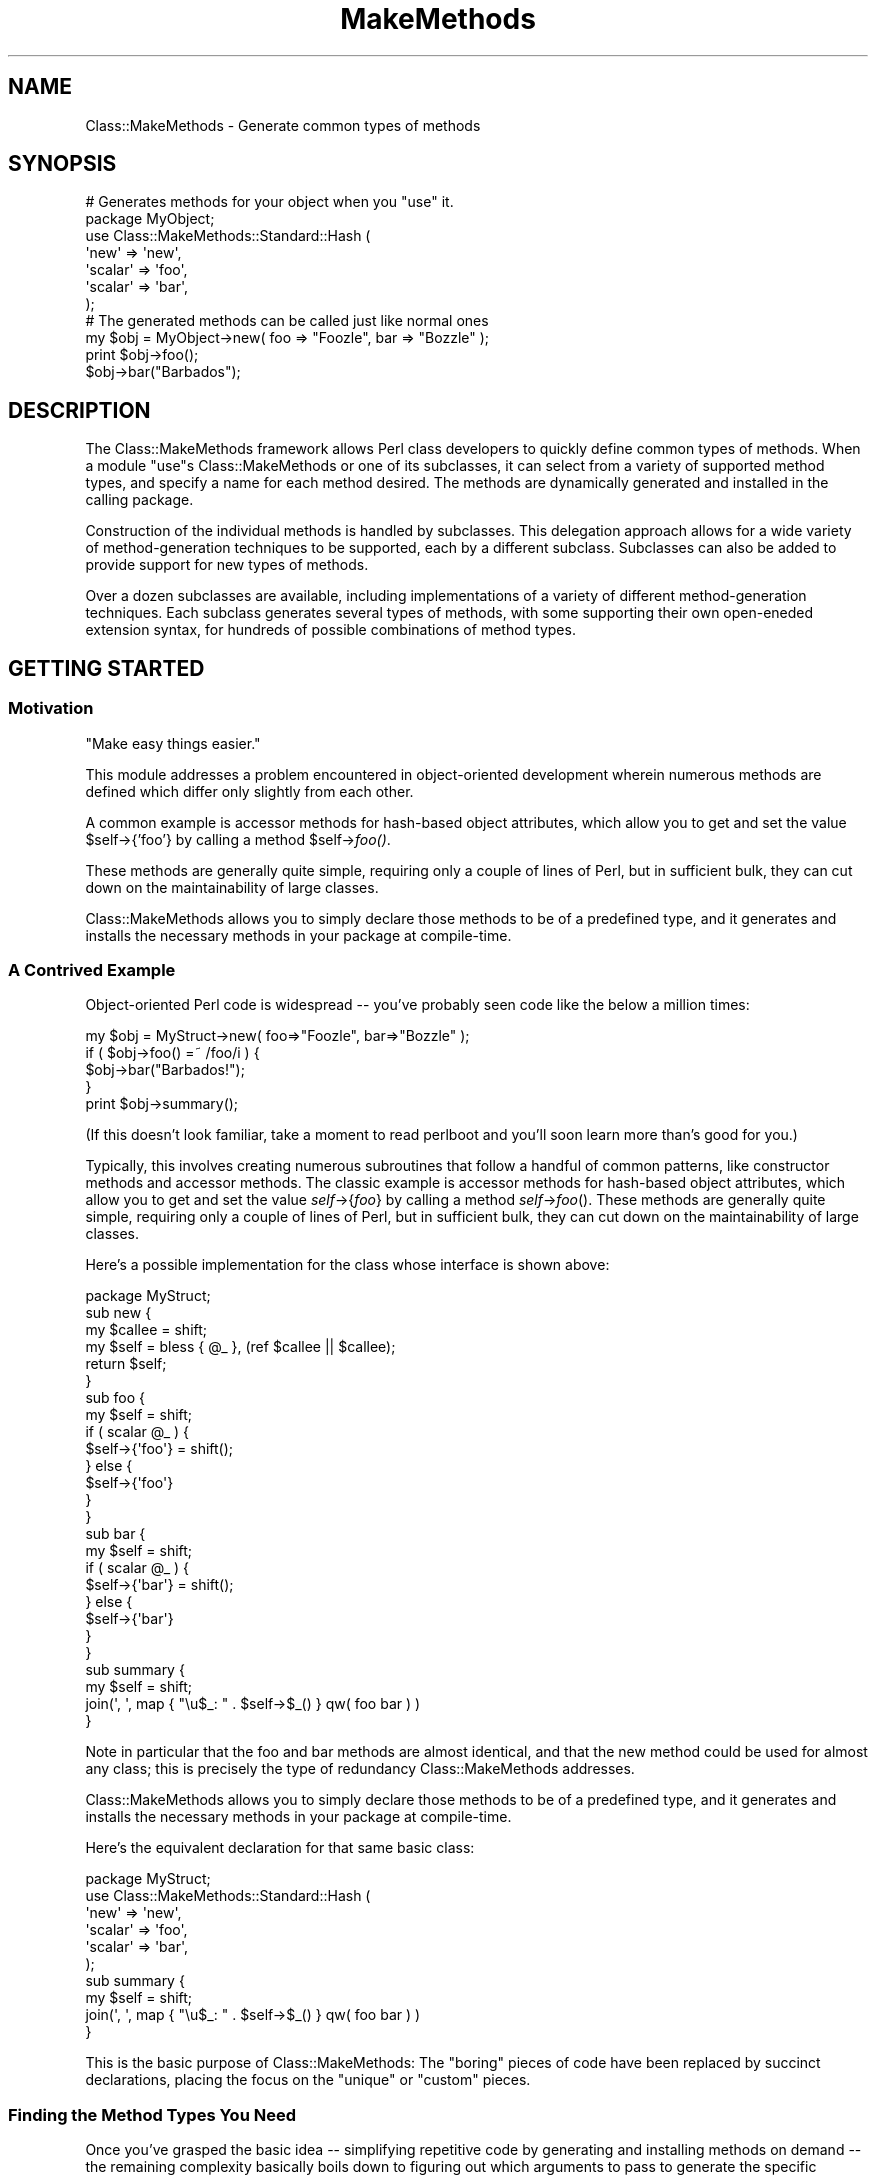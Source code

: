 .\" Automatically generated by Pod::Man 2.23 (Pod::Simple 3.14)
.\"
.\" Standard preamble:
.\" ========================================================================
.de Sp \" Vertical space (when we can't use .PP)
.if t .sp .5v
.if n .sp
..
.de Vb \" Begin verbatim text
.ft CW
.nf
.ne \\$1
..
.de Ve \" End verbatim text
.ft R
.fi
..
.\" Set up some character translations and predefined strings.  \*(-- will
.\" give an unbreakable dash, \*(PI will give pi, \*(L" will give a left
.\" double quote, and \*(R" will give a right double quote.  \*(C+ will
.\" give a nicer C++.  Capital omega is used to do unbreakable dashes and
.\" therefore won't be available.  \*(C` and \*(C' expand to `' in nroff,
.\" nothing in troff, for use with C<>.
.tr \(*W-
.ds C+ C\v'-.1v'\h'-1p'\s-2+\h'-1p'+\s0\v'.1v'\h'-1p'
.ie n \{\
.    ds -- \(*W-
.    ds PI pi
.    if (\n(.H=4u)&(1m=24u) .ds -- \(*W\h'-12u'\(*W\h'-12u'-\" diablo 10 pitch
.    if (\n(.H=4u)&(1m=20u) .ds -- \(*W\h'-12u'\(*W\h'-8u'-\"  diablo 12 pitch
.    ds L" ""
.    ds R" ""
.    ds C` ""
.    ds C' ""
'br\}
.el\{\
.    ds -- \|\(em\|
.    ds PI \(*p
.    ds L" ``
.    ds R" ''
'br\}
.\"
.\" Escape single quotes in literal strings from groff's Unicode transform.
.ie \n(.g .ds Aq \(aq
.el       .ds Aq '
.\"
.\" If the F register is turned on, we'll generate index entries on stderr for
.\" titles (.TH), headers (.SH), subsections (.SS), items (.Ip), and index
.\" entries marked with X<> in POD.  Of course, you'll have to process the
.\" output yourself in some meaningful fashion.
.ie \nF \{\
.    de IX
.    tm Index:\\$1\t\\n%\t"\\$2"
..
.    nr % 0
.    rr F
.\}
.el \{\
.    de IX
..
.\}
.\"
.\" Accent mark definitions (@(#)ms.acc 1.5 88/02/08 SMI; from UCB 4.2).
.\" Fear.  Run.  Save yourself.  No user-serviceable parts.
.    \" fudge factors for nroff and troff
.if n \{\
.    ds #H 0
.    ds #V .8m
.    ds #F .3m
.    ds #[ \f1
.    ds #] \fP
.\}
.if t \{\
.    ds #H ((1u-(\\\\n(.fu%2u))*.13m)
.    ds #V .6m
.    ds #F 0
.    ds #[ \&
.    ds #] \&
.\}
.    \" simple accents for nroff and troff
.if n \{\
.    ds ' \&
.    ds ` \&
.    ds ^ \&
.    ds , \&
.    ds ~ ~
.    ds /
.\}
.if t \{\
.    ds ' \\k:\h'-(\\n(.wu*8/10-\*(#H)'\'\h"|\\n:u"
.    ds ` \\k:\h'-(\\n(.wu*8/10-\*(#H)'\`\h'|\\n:u'
.    ds ^ \\k:\h'-(\\n(.wu*10/11-\*(#H)'^\h'|\\n:u'
.    ds , \\k:\h'-(\\n(.wu*8/10)',\h'|\\n:u'
.    ds ~ \\k:\h'-(\\n(.wu-\*(#H-.1m)'~\h'|\\n:u'
.    ds / \\k:\h'-(\\n(.wu*8/10-\*(#H)'\z\(sl\h'|\\n:u'
.\}
.    \" troff and (daisy-wheel) nroff accents
.ds : \\k:\h'-(\\n(.wu*8/10-\*(#H+.1m+\*(#F)'\v'-\*(#V'\z.\h'.2m+\*(#F'.\h'|\\n:u'\v'\*(#V'
.ds 8 \h'\*(#H'\(*b\h'-\*(#H'
.ds o \\k:\h'-(\\n(.wu+\w'\(de'u-\*(#H)/2u'\v'-.3n'\*(#[\z\(de\v'.3n'\h'|\\n:u'\*(#]
.ds d- \h'\*(#H'\(pd\h'-\w'~'u'\v'-.25m'\f2\(hy\fP\v'.25m'\h'-\*(#H'
.ds D- D\\k:\h'-\w'D'u'\v'-.11m'\z\(hy\v'.11m'\h'|\\n:u'
.ds th \*(#[\v'.3m'\s+1I\s-1\v'-.3m'\h'-(\w'I'u*2/3)'\s-1o\s+1\*(#]
.ds Th \*(#[\s+2I\s-2\h'-\w'I'u*3/5'\v'-.3m'o\v'.3m'\*(#]
.ds ae a\h'-(\w'a'u*4/10)'e
.ds Ae A\h'-(\w'A'u*4/10)'E
.    \" corrections for vroff
.if v .ds ~ \\k:\h'-(\\n(.wu*9/10-\*(#H)'\s-2\u~\d\s+2\h'|\\n:u'
.if v .ds ^ \\k:\h'-(\\n(.wu*10/11-\*(#H)'\v'-.4m'^\v'.4m'\h'|\\n:u'
.    \" for low resolution devices (crt and lpr)
.if \n(.H>23 .if \n(.V>19 \
\{\
.    ds : e
.    ds 8 ss
.    ds o a
.    ds d- d\h'-1'\(ga
.    ds D- D\h'-1'\(hy
.    ds th \o'bp'
.    ds Th \o'LP'
.    ds ae ae
.    ds Ae AE
.\}
.rm #[ #] #H #V #F C
.\" ========================================================================
.\"
.IX Title "MakeMethods 3"
.TH MakeMethods 3 "2004-09-07" "perl v5.12.4" "User Contributed Perl Documentation"
.\" For nroff, turn off justification.  Always turn off hyphenation; it makes
.\" way too many mistakes in technical documents.
.if n .ad l
.nh
.SH "NAME"
Class::MakeMethods \- Generate common types of methods
.SH "SYNOPSIS"
.IX Header "SYNOPSIS"
.Vb 7
\&  # Generates methods for your object when you "use" it.
\&  package MyObject;
\&  use Class::MakeMethods::Standard::Hash (
\&    \*(Aqnew\*(Aq       => \*(Aqnew\*(Aq,
\&    \*(Aqscalar\*(Aq    => \*(Aqfoo\*(Aq,
\&    \*(Aqscalar\*(Aq    => \*(Aqbar\*(Aq,
\&  );
\&  
\&  # The generated methods can be called just like normal ones
\&  my $obj = MyObject\->new( foo => "Foozle", bar => "Bozzle" );
\&  print $obj\->foo();
\&  $obj\->bar("Barbados");
.Ve
.SH "DESCRIPTION"
.IX Header "DESCRIPTION"
The Class::MakeMethods framework allows Perl class developers to
quickly define common types of methods. When a module \f(CW\*(C`use\*(C'\fRs
Class::MakeMethods or one of its subclasses, it can select from a
variety of supported method types, and specify a name for each
method desired. The methods are dynamically generated and installed
in the calling package.
.PP
Construction of the individual methods is handled by subclasses.
This delegation approach allows for a wide variety of method-generation
techniques to be supported, each by a different subclass. Subclasses
can also be added to provide support for new types of methods.
.PP
Over a dozen subclasses are available, including implementations of
a variety of different method-generation techniques. Each subclass
generates several types of methods, with some supporting their own
open-eneded extension syntax, for hundreds of possible combinations
of method types.
.SH "GETTING STARTED"
.IX Header "GETTING STARTED"
.SS "Motivation"
.IX Subsection "Motivation"
.Vb 1
\&  "Make easy things easier."
.Ve
.PP
This module addresses a problem encountered in object-oriented
development wherein numerous methods are defined which differ only
slightly from each other.
.PP
A common example is accessor methods for hash-based object attributes,
which allow you to get and set the value \f(CW$self\fR\->{'foo'} by
calling a method \f(CW$self\fR\->\fIfoo()\fR.
.PP
These methods are generally quite simple, requiring only a couple
of lines of Perl, but in sufficient bulk, they can cut down on the
maintainability of large classes.
.PP
Class::MakeMethods allows you to simply declare those methods to
be of a predefined type, and it generates and installs the necessary
methods in your package at compile-time.
.SS "A Contrived Example"
.IX Subsection "A Contrived Example"
Object-oriented Perl code is widespread \*(-- you've probably seen code like the below a million times:
.PP
.Vb 5
\&  my $obj = MyStruct\->new( foo=>"Foozle", bar=>"Bozzle" );
\&  if ( $obj\->foo() =~ /foo/i ) {
\&    $obj\->bar("Barbados!");
\&  }
\&  print $obj\->summary();
.Ve
.PP
(If this doesn't look familiar, take a moment to read perlboot
and you'll soon learn more than's good for you.)
.PP
Typically, this involves creating numerous subroutines that follow
a handful of common patterns, like constructor methods and accessor
methods. The classic example is accessor methods for hash-based
object attributes, which allow you to get and set the value
\&\fIself\fR\->{\fIfoo\fR} by calling a method \fIself\fR\->\fIfoo\fR().
These methods are generally quite simple, requiring only a couple
of lines of Perl, but in sufficient bulk, they can cut down on the
maintainability of large classes.
.PP
Here's a possible implementation for the class whose interface is
shown above:
.PP
.Vb 1
\&  package MyStruct;
\&  
\&  sub new {
\&    my $callee = shift;
\&    my $self = bless { @_ }, (ref $callee || $callee);
\&    return $self;
\&  }
\&
\&  sub foo {
\&    my $self = shift;
\&    if ( scalar @_ ) {
\&      $self\->{\*(Aqfoo\*(Aq} = shift();
\&    } else {
\&      $self\->{\*(Aqfoo\*(Aq}
\&    }
\&  }
\&
\&  sub bar {
\&    my $self = shift;
\&    if ( scalar @_ ) {
\&      $self\->{\*(Aqbar\*(Aq} = shift();
\&    } else {
\&      $self\->{\*(Aqbar\*(Aq}
\&    }
\&  }
\&
\&  sub summary {
\&    my $self = shift;
\&    join(\*(Aq, \*(Aq, map { "\eu$_: " . $self\->$_() } qw( foo bar ) )
\&  }
.Ve
.PP
Note in particular that the foo and bar methods are almost identical,
and that the new method could be used for almost any class; this
is precisely the type of redundancy Class::MakeMethods addresses.
.PP
Class::MakeMethods allows you to simply declare those methods to
be of a predefined type, and it generates and installs the necessary
methods in your package at compile-time.
.PP
Here's the equivalent declaration for that same basic class:
.PP
.Vb 6
\&  package MyStruct;
\&  use Class::MakeMethods::Standard::Hash (
\&    \*(Aqnew\*(Aq       => \*(Aqnew\*(Aq,
\&    \*(Aqscalar\*(Aq    => \*(Aqfoo\*(Aq,
\&    \*(Aqscalar\*(Aq    => \*(Aqbar\*(Aq,
\&  );
\&  
\&  sub summary {
\&    my $self = shift;
\&    join(\*(Aq, \*(Aq, map { "\eu$_: " . $self\->$_() } qw( foo bar ) )
\&  }
.Ve
.PP
This is the basic purpose of Class::MakeMethods: The \*(L"boring\*(R" pieces
of code have been replaced by succinct declarations, placing the
focus on the \*(L"unique\*(R" or \*(L"custom\*(R" pieces.
.SS "Finding the Method Types You Need"
.IX Subsection "Finding the Method Types You Need"
Once you've grasped the basic idea \*(-- simplifying repetitive code
by generating and installing methods on demand \*(-- the remaining
complexity basically boils down to figuring out which arguments to
pass to generate the specific methods you want.
.PP
Unfortunately, this is not a trivial task, as there are dozens of
different types of methods that can be generated, each with a
variety of options, and several alternative ways to write each
method declaration. You may prefer to start by just finding a few
examples that you can modify to accomplish your immediate needs,
and defer investigating all of the extras until you're ready to
take a closer look.
.SS "Other Documentation"
.IX Subsection "Other Documentation"
The remainder of this document focuses on points of usage that are
common across all subclasses, and describes how to create your own
subclasses.
.PP
If this is your first exposure to Class::MakeMethods, you may want
to skim over the rest of this document, then take a look at the
examples and one or two of the method-generating subclasses to get
a more concrete sense of typical usage, before returning to the
details presented below.
.IP "\(bu" 4
A collection of sample uses is available in
Class::MakeMethods::Docs::Examples.
.IP "\(bu" 4
Some of the most common object and class methods are available from 
Class::MakeMethods::Standard::Hash,
Class::MakeMethods::Standard::Global and
Class::MakeMethods::Standard::Universal.
.IP "\(bu" 4
If you need a bit more flexibility, see Class::MakeMethods::Composite
for method generators which offer more customization options,
including pre\- and post-method callback hooks.
.IP "\(bu" 4
For the largest collection of methods and options, see
Class::MakeMethods::Template, which uses a system of dynamic
code generation to allow endless variation.
.IP "\(bu" 4
A listing of available method types from each of the different
subclasses is provided in Class::MakeMethods::Docs::Catalog.
.SH "CLASS ARCHITECTURE"
.IX Header "CLASS ARCHITECTURE"
Because there are so many common types of methods one might wish
to generate, the Class::MakeMethods framework provides an extensible
system based on subclasses.
.PP
When your code requests a method, the MakeMethods base class performs
some standard argument parsing, delegates the construction of the
actual method to the appropriate subclass, and then installs whatever
method the subclass returns.
.SS "The MakeMethods Base Class"
.IX Subsection "The MakeMethods Base Class"
The Class::MakeMethods package defines a superclass for method-generating
modules, and provides a calling convention, on-the-fly subclass
loading, and subroutine installation that will be shared by all
subclasses.
.PP
The superclass also lets you generate several different types of
methods in a single call, and will automatically load named subclasses
the first time they're used.
.SS "The Method Generator Subclasses"
.IX Subsection "The Method Generator Subclasses"
The type of method that gets created is controlled by the specific
subclass and generator function you request. For example,
\&\f(CW\*(C`Class::MakeMethods::Standard::Hash\*(C'\fR has a generator function
\&\f(CW\*(C`scalar()\*(C'\fR, which is responsible for generating simple scalar-accessor
methods for blessed-hash objects.
.PP
Each generator function specified is passed the arguments specifying
the method the caller wants, and produces a closure or eval-able
sequence of Perl statements representing the ready-to-install
function.
.SS "Included Subclasses"
.IX Subsection "Included Subclasses"
Because each subclass defines its own set of method types and
customization options, a key step is to find your way to the
appropriate subclasses.
.IP "Standard (See Class::MakeMethods::Standard.)" 4
.IX Item "Standard (See Class::MakeMethods::Standard.)"
Generally you will want to begin with the Standard::Hash subclass,
to create constructor and accessor methods for working with
blessed-hash objects (or you might choose the Standard::Array
subclass instead).  The Standard::Global subclass provides methods
for class data shared by all objects in a class.
.Sp
Each Standard method declaration can optionally include a hash of
associated parameters, which allows you to tweak some of the
characteristics of the methods. Subroutines are bound as closures
to a hash of each method's name and parameters. Standard::Hash and
Standard::Array provide object constructor and accessors. The
Standard::Global provides for static data shared by all instances
and subclasses, while the data for Standard::Inheritable methods
trace the inheritance tree to find values, and can be overriden
for any subclass or instance.
.IP "Composite (See Class::MakeMethods::Composite.)" 4
.IX Item "Composite (See Class::MakeMethods::Composite.)"
For additional customization options, check out the Composite
subclasses, which allow you to select from a more varied set of
implementations and which allow you to adjust any specific method
by adding your own code-refs to be run before or after it.
.Sp
Subroutines are bound as closures to a hash of each method's name
and optional additional data, and to one or more subroutine references
which make up the composite behavior of the method. Composite::Hash
and Composite::Array provide object constructor and accessors. The
Composite::Global provides for static data shared by all instances
and subclasses, while the data for Composite::Inheritable methods
can be overriden for any subclass or instance.
.IP "Template (See Class::MakeMethods::Template.)" 4
.IX Item "Template (See Class::MakeMethods::Template.)"
The Template subclasses provide an open-ended structure for objects
that assemble Perl code on the fly into cachable closure-generating
subroutines; if the method you need isn't included, you can extend
existing methods by re-defining just the snippet of code that's
different.
.Sp
Class::MakeMethods::Template extends MakeMethods with a text
templating system that can assemble Perl code fragments into a
desired subroutine. The code for generated methods is eval'd once
for each type, and then repeatedly bound as closures to method-specific
data for better performance.
.Sp
Templates for dozens of types of constructor, accessor, and mutator
methods are included, ranging from from the mundane (constructors
and value accessors for hash and array slots) to the esoteric
(inheritable class data and \*(L"inside-out\*(R" accessors with external
indexes).
.IP "Basic (See Class::MakeMethods::Basic.)" 4
.IX Item "Basic (See Class::MakeMethods::Basic.)"
The Basic subclasses provide stripped down method generators with
no configurable options, for minimal functionality (and minimum
overhead).
.Sp
Subroutines are bound as closures to the name of each method.
Basic::Hash and Basic::Array provide simple object constructors
and accessors. Basic::Global provides basic global-data accessors.
.IP "Emulators (See Class::MakeMethods::Emulator.)" 4
.IX Item "Emulators (See Class::MakeMethods::Emulator.)"
In several cases, Class::MakeMethods provides functionality closely
equivalent to that of an existing module, and it is simple to map
the existing module's interface to that of Class::MakeMethods.
.Sp
Emulators are included for Class::MethodMaker, Class::Accessor::Fast,
Class::Data::Inheritable, Class::Singleton, and Class::Struct, each
of which passes the original module's test suite, usually requiring
only that the name of the module be changed.
.IP "Extending" 4
.IX Item "Extending"
Class::MakeMethods can be extended by creating subclasses that
define additional method-generation functions. Callers can then
specify the name of your subclass and generator function in their
\&\f(CW\*(C`use Call::MakeMethods ...\*(C'\fR statements and your function will be
invoked to produce the required closures. See \*(L"\s-1EXTENDING\s0\*(R" for
more information.
.SS "Naming Convention for Generated Method Types"
.IX Subsection "Naming Convention for Generated Method Types"
Method generation functions in this document are often referred to using the '\fIMakerClass\fR:\fIMethodType\fR' or '\fIMakerGroup\fR::\fIMakerSubclass\fR:\fIMethodType\fR' naming conventions. As you will see, these are simply the names of Perl packages and the names of functions that are contained in those packages.
.PP
The included subclasses are grouped into several major groups, so the names used by the included subclasses and method types reflect three axes of variation, "\fIGroup\fR::\fISubclass\fR:\fIType\fR":
.IP "Maker Group" 4
.IX Item "Maker Group"
Each group shares a similar style of technical implementation and level of complexity. For example, the \f(CW\*(C`Standard::*\*(C'\fR packages are all simple, while the \f(CW\*(C`Composite::*\*(C'\fR packages all support pre\- and post-conditions.
.Sp
(For a listing of the four main groups of included subclasses, see \*(L"Included Subclasses\*(R"\*(L" in \*(R".)
.IP "Maker Subclass" 4
.IX Item "Maker Subclass"
Each subclass generates methods for a similar level of scoping or underlying object type. For example, the \f(CW*::Hash\fR packages all make methods for objects based on blessed hashes, while the \f(CW*::Global\fR packages make methods that access class-wide data that will be shared between all objects in a class.
.IP "Method Type" 4
.IX Item "Method Type"
Each method type produces a similar type of constructor or accessor. For examples, the \f(CW*:new\fR methods are all constructors, while the \f(CW\*(C`::scalar\*(C'\fR methods are all accessors that allow you to get and set a single scalar value.
.PP
Bearing that in mind, you should be able to guess the intent of many of the method types based on their names alone; when you see \*(L"Standard::Hash:scalar\*(R" you can read it as "a type of method to access a \fIscalar\fR value stored in a \fIhash\fR\-based object, with a \fIstandard\fR implementation style" and know that it's going to call the \fIscalar()\fR function in the Class::MakeMethods::Standard::Hash package to generate the requested method.
.SH "USAGE"
.IX Header "USAGE"
The supported method types, and the kinds of arguments they expect, vary from subclass to subclass; see the documentation of each subclass for details.
.PP
However, the features described below are applicable to all subclasses.
.SS "Invocation"
.IX Subsection "Invocation"
Methods are dynamically generated and installed into the calling
package when you \f(CW\*(C`use Class::MakeMethods (...)\*(C'\fR or one of its
subclasses, or if you later call \f(CW\*(C`Class::MakeMethods\->make(...)\*(C'\fR.
.PP
The arguments to \f(CW\*(C`use\*(C'\fR or \f(CW\*(C`make\*(C'\fR should be pairs of a generator
type name and an associated array of method-name arguments to pass to
the generator.
.IP "\(bu" 4
use Class::MakeMethods::\fIMakerClass\fR ( 
    '\fIMethodType\fR' => [ \fIArguments\fR ], \fI...\fR
  );
.IP "\(bu" 4
Class::MakeMethods::\fIMakerClass\fR\->make ( 
    '\fIMethodType\fR' => [ \fIArguments\fR ], \fI...\fR
  );
.PP
You may select a specific subclass of Class::MakeMethods for
a single generator\-type/argument pair by prefixing the type name
with a subclass name and a colon.
.IP "\(bu" 4
use Class::MakeMethods ( 
    '\fIMakerClass\fR:\fIMethodType\fR' => [ \fIArguments\fR ], \fI...\fR
  );
.IP "\(bu" 4
Class::MakeMethods\->make ( 
    '\fIMakerClass\fR:\fIMethodType\fR' => [ \fIArguments\fR ], \fI...\fR
  );
.PP
The difference between \f(CW\*(C`use\*(C'\fR and \f(CW\*(C`make\*(C'\fR is primarily one of precedence; the \f(CW\*(C`use\*(C'\fR keyword acts as a \s-1BEGIN\s0 block, and is thus evaluated before \f(CW\*(C`make\*(C'\fR would be. (See \*(L"About Precedence\*(R" for additional discussion of this issue.)
.SS "Alternative Invocation"
.IX Subsection "Alternative Invocation"
If you want methods to be declared at run-time when a previously-unknown
method is invoked, see Class::MakeMethods::Autoload.
.IP "\(bu" 4
use Class::MakeMethods::Autoload '\fIMakerClass\fR:\fIMethodType\fR';
.PP
If you are using Perl version 5.6 or later, see
Class::MakeMethods::Attribute for an additional declaration
syntax for generated methods.
.IP "\(bu" 4
use Class::MakeMethods::Attribute '\fIMakerClass\fR';
.Sp
sub \fIname\fR :MakeMethod('\fIMethodType\fR' => \fIArguments\fR);
.SS "About Precedence"
.IX Subsection "About Precedence"
Rather than passing the method declaration arguments when you \f(CW\*(C`use\*(C'\fR one of these packages, you may instead pass them to a subsequent call to the class method \f(CW\*(C`make\*(C'\fR.
.PP
The difference between \f(CW\*(C`use\*(C'\fR and \f(CW\*(C`make\*(C'\fR is primarily one of precedence; the \f(CW\*(C`use\*(C'\fR keyword acts as a \s-1BEGIN\s0 block, and is thus evaluated before \f(CW\*(C`make\*(C'\fR would be. In particular, a \f(CW\*(C`use\*(C'\fR at the top of a file will be executed before any subroutine declarations later in the file have been seen, whereas a \f(CW\*(C`make\*(C'\fR at the same point in the file will not.
.PP
By default, Class::MakeMethods will not install generated methods over any pre-existing methods in the target class. To override this you can pass \f(CW\*(C`\-ForceInstall => 1\*(C'\fR as initial arguments to \f(CW\*(C`use\*(C'\fR or \f(CW\*(C`make\*(C'\fR.
.PP
If the same method is declared multiple times, earlier calls to
\&\f(CW\*(C`use\*(C'\fR or \f(CW\*(C`make()\*(C'\fR win over later ones, but within each call,
later declarations superceed earlier ones.
.PP
Here are some examples of the results of these precedence rules:
.PP
.Vb 5
\&  # 1 \- use, before
\&  use Class::MakeMethods::Standard::Hash (
\&    \*(Aqscalar\*(Aq=>[\*(Aqbaz\*(Aq] # baz() not seen yet, so we generate, install
\&  );
\&  sub baz { 1 } # Subsequent declaration overwrites it, with warning
\&  
\&  # 2 \- use, after
\&  sub foo { 1 }
\&  use Class::MakeMethods::Standard::Hash (
\&    \*(Aqscalar\*(Aq=>[\*(Aqfoo\*(Aq] # foo() is already declared, so has no effect
\&  );
\&  
\&  # 3 \- use, after, Force
\&  sub bar { 1 }
\&  use Class::MakeMethods::Standard::Hash ( 
\&      \-ForceInstall => 1, # Set flag for following methods...
\&    \*(Aqscalar\*(Aq => [\*(Aqbar\*(Aq]   # ... now overwrites pre\-existing bar()
\&  );
\&  
\&  # 4 \- make, before
\&  Class::MakeMethods::Standard::Hash\->make(
\&    \*(Aqscalar\*(Aq=>[\*(Aqblip\*(Aq] # blip() is already declared, so has no effect
\&  );
\&  sub blip { 1 } # Although lower than make(), this "happens" first
\&  
\&  # 5 \- make, after, Force
\&  sub ping { 1 } 
\&  Class::MakeMethods::Standard::Hash\->make(
\&      \-ForceInstall => 1, # Set flag for following methods...
\&    \*(Aqscalar\*(Aq => [\*(Aqping\*(Aq]  # ... now overwrites pre\-existing ping()
\&  );
.Ve
.SS "Global Options"
.IX Subsection "Global Options"
Global options may be specified as an argument pair with a leading hyphen. (This distinguishes them from type names, which must be valid Perl subroutine names, and thus will never begin with a hyphen.)
.PP
use Class::MakeMethods::\fIMakerClass\fR ( 
    '\-\fIParam\fR' => \fIParamValue\fR,
    '\fIMethodType\fR' => [ \fIArguments\fR ], \fI...\fR
  );
.PP
Option settings apply to all subsequent method declarations within a single \f(CW\*(C`use\*(C'\fR or \f(CW\*(C`make\*(C'\fR call.
.PP
The below options allow you to control generation and installation of the requested methods. (Some subclasses may support additional options; see their documentation for details.)
.IP "\-TargetClass" 4
.IX Item "-TargetClass"
By default, the methods are installed in the first package in the \fIcaller()\fR stack that is not a Class::MakeMethods subclass; this is generally the package in which your use or make statement was issued. To override this you can pass \f(CW\*(C`\-TargetClass => \f(CIpackage\f(CW\*(C'\fR as initial arguments to \f(CW\*(C`use\*(C'\fR or \f(CW\*(C`make\*(C'\fR.
.Sp
This allows you to construct or modify classes \*(L"from the outside\*(R":
.Sp
.Vb 1
\&  package main;
\&  
\&  use Class::MakeMethods::Basic::Hash( 
\&    \-TargetClass => \*(AqMyWidget\*(Aq,
\&    \*(Aqnew\*(Aq => [\*(Aqcreate\*(Aq],
\&    \*(Aqscalar\*(Aq => [\*(Aqfoo\*(Aq, \*(Aqbar\*(Aq],
\&  );
\&  
\&  $o = MyWidget\->new( foo => \*(AqFoozle\*(Aq );
\&  print $o\->foo();
.Ve
.IP "\-MakerClass" 4
.IX Item "-MakerClass"
By default, meta-methods are looked up in the package you called
use or make on.
.Sp
You can override this by passing the \f(CW\*(C`\-MakerClass\*(C'\fR flag, which
allows you to switch packages for the remainder of the meta-method
types and arguments.
.Sp
use Class::MakeMethods ( 
    '\-MakerClass'=>'\fIMakerClass\fR', 
    '\fIMethodType\fR' => [ \fIArguments\fR ] 
  );
.Sp
When specifying the MakerClass, you may provide either the trailing
part name of a subclass inside of the \f(CW\*(C`Class::MakeMethods::\*(C'\fR
namespace, or a full package name prefixed by \f(CW\*(C`::\*(C'\fR.
.Sp
For example, the following four statements are equivalent ways of
declaring a Basic::Hash scalar method named 'foo':
.Sp
.Vb 3
\&  use Class::MakeMethods::Basic::Hash ( 
\&    \*(Aqscalar\*(Aq => [ \*(Aqfoo\*(Aq ] 
\&  );
\&  
\&  use Class::MakeMethods ( 
\&    \*(AqBasic::Hash:scalar\*(Aq => [ \*(Aqfoo\*(Aq ] 
\&  );
\&  
\&  use Class::MakeMethods ( 
\&    \*(Aq\-MakerClass\*(Aq=>\*(AqBasic::Hash\*(Aq, 
\&    \*(Aqscalar\*(Aq =>  [ \*(Aqfoo\*(Aq ] 
\&  );
\&  
\&  use Class::MakeMethods ( 
\&    \*(Aq\-MakerClass\*(Aq=>\*(Aq::Class::MakeMethods::Basic::Hash\*(Aq, 
\&    \*(Aqscalar\*(Aq =>  [ \*(Aqfoo\*(Aq ] 
\&  );
.Ve
.IP "\-ForceInstall" 4
.IX Item "-ForceInstall"
By default, Class::MakeMethods will not install generated methods over any pre-existing methods in the target class. To override this you can pass \f(CW\*(C`\-ForceInstall => 1\*(C'\fR as initial arguments to \f(CW\*(C`use\*(C'\fR or \f(CW\*(C`make\*(C'\fR.
.Sp
Note that the \f(CW\*(C`use\*(C'\fR keyword acts as a \s-1BEGIN\s0 block, so a \f(CW\*(C`use\*(C'\fR at the top of a file will be executed before any subroutine declarations later in the file have been seen. (See \*(L"About Precedence\*(R" for additional discussion of this issue.)
.SS "Mixing Method Types"
.IX Subsection "Mixing Method Types"
A single calling class can combine generated methods from different MakeMethods subclasses. In general, the only mixing that's problematic is combinations of methods which depend on different underlying object types, like using *::Hash and *::Array methods together \*(-- the methods will be generated, but some of them  are guaranteed to fail when called, depending on whether your object happens to be a blessed hashref or arrayref.
.PP
For example, it's common to mix and match various *::Hash methods, with a scattering of Global or Inheritable methods:
.PP
.Vb 5
\&  use Class::MakeMethods (
\&    \*(AqBasic::Hash:scalar\*(Aq      => \*(Aqfoo\*(Aq,
\&    \*(AqComposite::Hash:scalar\*(Aq  => [ \*(Aqbar\*(Aq => { post_rules => [] } ],
\&    \*(AqStandard::Global:scalar\*(Aq => \*(Aqour_shared_baz\*(Aq
\&  );
.Ve
.SS "Declaration Syntax"
.IX Subsection "Declaration Syntax"
The following types of Simple declarations are supported:
.IP "\(bu" 4
\&\fIgenerator_type\fR => '\fImethod_name\fR'
.IP "\(bu" 4
\&\fIgenerator_type\fR => '\fImethod_1\fR \fImethod_2\fR...'
.IP "\(bu" 4
\&\fIgenerator_type\fR => [ '\fImethod_1\fR', '\fImethod_2\fR', ...]
.PP
For a list of the supported values of \fIgenerator_type\fR, see
\&\*(L"\s-1STANDARD\s0 \s-1CLASSES\s0\*(R" in Class::MakeMethods::Docs::Catalog, or the documentation
for each subclass.
.PP
For each method name you provide, a subroutine of the indicated
type will be generated and installed under that name in your module.
.PP
Method names should start with a letter, followed by zero or more
letters, numbers, or underscores.
.SS "Argument Normalization"
.IX Subsection "Argument Normalization"
The following expansion rules are applied to argument pairs to
enable the use of simple strings instead of arrays of arguments.
.IP "\(bu" 4
Each type can be followed by a single meta-method definition, or by a
reference to an array of them.
.IP "\(bu" 4
If the argument is provided as a string containing spaces, it is
split and each word is treated as a separate argument.
.IP "\(bu" 4
It the meta-method type string contains spaces, it is split and
only the first word is used as the type, while the remaining words
are placed at the front of the argument list.
.PP
For example, the following statements are equivalent ways of
declaring a pair of Basic::Hash scalar methods named 'foo' and 'bar':
.PP
.Vb 3
\&  use Class::MakeMethods::Basic::Hash ( 
\&    \*(Aqscalar\*(Aq => [ \*(Aqfoo\*(Aq, \*(Aqbar\*(Aq ], 
\&  );
\&  
\&  use Class::MakeMethods::Basic::Hash ( 
\&    \*(Aqscalar\*(Aq => \*(Aqfoo\*(Aq, 
\&    \*(Aqscalar\*(Aq => \*(Aqbar\*(Aq, 
\&  );
\&  
\&  use Class::MakeMethods::Basic::Hash ( 
\&    \*(Aqscalar\*(Aq => \*(Aqfoo bar\*(Aq, 
\&  );
\&  
\&  use Class::MakeMethods::Basic::Hash ( 
\&    \*(Aqscalar foo\*(Aq => \*(Aqbar\*(Aq, 
\&  );
.Ve
.PP
(The last of these is clearly a bit peculiar and potentially misleading if used as shown, but it enables advanced subclasses to provide convenient formatting for declarations with  defaults or modifiers, such as \f(CW\*(AqTemplate::Hash:scalar \-\-private\*(Aq => \*(Aqfoo\*(Aq\fR, discussed elsewhere.)
.SS "Parameter Syntax"
.IX Subsection "Parameter Syntax"
The Standard syntax also provides several ways to optionally
associate a hash of additional parameters with a given method
name.
.IP "\(bu" 4
\&\fIgenerator_type\fR => [ 
    '\fImethod_1\fR' => { \fIparam\fR=>\fIvalue\fR... }, \fI...\fR
  ]
.Sp
A hash of parameters to use just for this method name.
.Sp
(Note: to prevent confusion with self-contained definition hashes,
described below, parameter hashes following a method name must not
contain the key \f(CW\*(Aqname\*(Aq\fR.)
.IP "\(bu" 4
\&\fIgenerator_type\fR => [ 
    [ '\fImethod_1\fR', '\fImethod_2\fR', ... ] => { \fIparam\fR=>\fIvalue\fR... }
  ]
.Sp
Each of these method names gets a copy of the same set of parameters.
.IP "\(bu" 4
\&\fIgenerator_type\fR => [ 
    { 'name'=>'\fImethod_1\fR', \fIparam\fR=>\fIvalue\fR... }, \fI...\fR
  ]
.Sp
By including the reserved parameter \f(CW\*(Aqname\*(Aq\fR, you create a self-contained declaration with that name and any associated hash values.
.PP
Simple declarations, as shown in the prior section, are treated as if they had an empty parameter hash.
.SS "Default Parameters"
.IX Subsection "Default Parameters"
A set of default parameters to be used for several declarations
may be specified using any of the following types of arguments to
a method generator call:
.IP "\(bu" 4
\&\fIgenerator_type\fR => [ 
    '\-\fIparam\fR' => '\fIvalue\fR', '\fImethod_1\fR', '\fImethod_2\fR', \fI...\fR
  ]
.Sp
Set a default value for the specified parameter to be passed to all subsequent declarations.
.IP "\(bu" 4
\&\fIgenerator_type\fR => [ 
    '\-\-' => { '\fIparam\fR' => '\fIvalue\fR', ... }, '\fImethod_1\fR', '\fImethod_2\fR', \fI...\fR
  ]
.Sp
Set default values for one or more parameters to be passed to all subsequent declarations. Equivalent to a series of '\-\fIparam\fR' => '\fIvalue\fR' pairs for each pair in the referenced hash.
.IP "\(bu" 4
\&\fIgenerator_type\fR => [ 
    '\-\-\fIspecial_param\fR', '\fImethod_1\fR', '\fImethod_2\fR', \fI...\fR
  ]
.Sp
Appends to the default value for a special parameter named \*(L"\-\-\*(R". This parameter is currently only used by some subclasses; for details see Class::MakeMethods::Template
.PP
Parameters set in these ways are passed to each declaration that
follows it until the end of the method-generator argument array,
or until overridden by another declaration. Parameters specified
in a hash for a specific method name, as discussed above, will
override the defaults of the same name for that particular method.
.SH "DIAGNOSTICS"
.IX Header "DIAGNOSTICS"
The following warnings and errors may be produced when using
Class::MakeMethods to generate methods. (Note that this list does not
include run-time messages produced by calling the generated methods.)
.PP
These messages are classified as follows (listed in increasing order of
desperation):
.PP
.Vb 5
\&    (Q) A debugging message, only shown if $CONTEXT{Debug} is true
\&    (W) A warning.
\&    (D) A deprecation.
\&    (F) A fatal error in caller\*(Aqs use of the module.
\&    (I) An internal problem with the module or subclasses.
.Ve
.PP
Portions of the message which may vary are denoted with a \f(CW%s\fR.
.IP "Can't interpret meta-method template: argument is empty or undefined" 4
.IX Item "Can't interpret meta-method template: argument is empty or undefined"
(F)
.IP "Can't interpret meta-method template: unknown template name '%s'" 4
.IX Item "Can't interpret meta-method template: unknown template name '%s'"
(F)
.IP "Can't interpret meta-method template: unsupported template type '%s'" 4
.IX Item "Can't interpret meta-method template: unsupported template type '%s'"
(F)
.IP "Can't make method %s(): template specifies unknown behavior '%s'" 4
.IX Item "Can't make method %s(): template specifies unknown behavior '%s'"
(F)
.IP "Can't parse meta-method declaration: argument is empty or undefined" 4
.IX Item "Can't parse meta-method declaration: argument is empty or undefined"
(F) You passed an undefined value or an empty string in the list
of meta-method declarations to use or make.
.IP "Can't parse meta-method declaration: missing name attribute." 4
.IX Item "Can't parse meta-method declaration: missing name attribute."
(F) You included an hash-ref-style meta-method declaration that
did not include the required name attribute. You may have meant
this to be an attributes hash for a previously specified name, but
if so we were unable to locate it.
.IP "Can't parse meta-method declaration: unknown template name '%s'" 4
.IX Item "Can't parse meta-method declaration: unknown template name '%s'"
(F) You included a template specifier of the form \f(CW\*(Aq\-\f(CItemplate_name\f(CW\*(Aq\fR
in a the list of meta-method declaration, but that template is not
available.
.IP "Can't parse meta-method declaration: unsupported declaration type '%s'" 4
.IX Item "Can't parse meta-method declaration: unsupported declaration type '%s'"
(F) You included an unsupported type of value in a list of meta-method
declarations.
.ie n .IP "Compilation error: %s" 4
.el .IP "Compilation error: \f(CW%s\fR" 4
.IX Item "Compilation error: %s"
(I)
.IP "Not an interpretable meta-method: '%s'" 4
.IX Item "Not an interpretable meta-method: '%s'"
(I)
.ie n .IP "Odd number of arguments passed to %s make" 4
.el .IP "Odd number of arguments passed to \f(CW%s\fR make" 4
.IX Item "Odd number of arguments passed to %s make"
(F) You specified an odd number of arguments in a call to use or
make.  The arguments should be key => value pairs.
.ie n .IP "Unable to compile generated method %s(): %s" 4
.el .IP "Unable to compile generated method %s(): \f(CW%s\fR" 4
.IX Item "Unable to compile generated method %s(): %s"
(I) The install_methods subroutine attempted to compile a subroutine
by calling eval on a provided string, which failed for the indicated
reason, usually some type of Perl syntax error.
.ie n .IP "Unable to dynamically load $package: $%s" 4
.el .IP "Unable to dynamically load \f(CW$package:\fR $%s" 4
.IX Item "Unable to dynamically load $package: $%s"
(F)
.IP "Unable to install code for %s() method: '%s'" 4
.IX Item "Unable to install code for %s() method: '%s'"
(I) The install_methods subroutine was passed an unsupported value
as the code to install for the named method.
.IP "Unexpected return value from compilation of %s(): '%s'" 4
.IX Item "Unexpected return value from compilation of %s(): '%s'"
(I) The install_methods subroutine attempted to compile a subroutine
by calling eval on a provided string, but the eval returned something
other than than the code ref we expect.
.ie n .IP "Unexpected return value from meta-method constructor %s: %s" 4
.el .IP "Unexpected return value from meta-method constructor \f(CW%s:\fR \f(CW%s\fR" 4
.IX Item "Unexpected return value from meta-method constructor %s: %s"
(I) The requested method-generator was invoked, but it returned an unacceptable value.
.SH "EXTENDING"
.IX Header "EXTENDING"
Class::MakeMethods can be extended by creating subclasses that
define additional meta-method types. Callers then select your
subclass using any of the several techniques described above.
.SS "Creating A Subclass"
.IX Subsection "Creating A Subclass"
The begining of a typical extension might look like the below:
.PP
.Vb 3
\&  package My::UpperCaseMethods;
\&  use strict;
\&  use Class::MakeMethods \*(Aq\-isasubclass\*(Aq;
\&  
\&  sub my_method_type { ... }
.Ve
.PP
You can name your subclass anything you want; it does not need to
begin with Class::MakeMethods.
.PP
The '\-isasubclass' flag is a shortcut that automatically puts
Class::MakeMethods into your package's \f(CW@ISA\fR array so that it will
inherit the \fIimport()\fR and \fImake()\fR class methods. If you omit this
flag, you will need to place the superclass in your \f(CW@ISA\fR explicitly.
.PP
Typically, the subclass should \fBnot\fR inherit from Exporter; both
Class::MakeMethods and Exporter are based on inheriting an import
class method, and getting a subclass to support both would require
additional effort.
.SS "Naming Method Types"
.IX Subsection "Naming Method Types"
Each type of method that can be generated is defined in a subroutine
of the same name. You can give your meta-method type any name that
is a legal subroutine identifier.
.PP
(Names begining with an underscore, and the names \f(CW\*(C`import\*(C'\fR and
\&\f(CW\*(C`make\*(C'\fR, are reserved for internal use by Class::MakeMethods.)
.PP
If you plan on distributing your extension, you may wish to follow
the \*(L"Naming Convention for Generated Method Types\*(R" described above
to facilitate reuse by others.
.SS "Implementation Options"
.IX Subsection "Implementation Options"
Each method generation subroutine can be implemented in any one of
the following ways:
.IP "\(bu" 4
Subroutine Generation
.Sp
Returns a list of subroutine name/code pairs.
.Sp
The code returned may either be a coderef, or a string containing
Perl code that can be evaled and will return a coderef. If the eval
fails, or anything other than a coderef is returned, then
Class::MakeMethods croaks.
.Sp
For example a simple sub-class with a method type upper_case_get_set
that generates an accessor method for each argument provided might
look like this:
.Sp
.Vb 2
\&  package My::UpperCaseMethods;
\&  use Class::MakeMethods \*(Aq\-isasubclass\*(Aq;
\&  
\&  sub uc_scalar {
\&    my $class = shift;
\&    map { 
\&      my $name = $_;
\&      $name => sub {
\&        my $self = shift;
\&        if ( scalar @_ ) { 
\&          $self\->{ $name } = uc( shift ) 
\&        } else {
\&          $self\->{ $name };
\&        }
\&      }
\&    } @_;
\&  }
.Ve
.Sp
Callers could then generate these methods as follows:
.Sp
.Vb 1
\&  use My::UpperCaseMethods ( \*(Aquc_scalar\*(Aq => \*(Aqfoo\*(Aq );
.Ve
.IP "\(bu" 4
Aliasing
.Sp
Returns a string containing a different meta-method type to use
for those same arguments.
.Sp
For example a simple sub-class that defines a method type stored_value
might look like this:
.Sp
.Vb 2
\&  package My::UpperCaseMethods;
\&  use Class::MakeMethods \*(Aq\-isasubclass\*(Aq;
\&
\&  sub regular_scalar { return \*(AqBasic::Hash:scalar\*(Aq }
.Ve
.Sp
And here's an example usage:
.Sp
.Vb 1
\&  use My::UpperCaseMethods ( \*(Aqregular_scalar\*(Aq => [ \*(Aqfoo\*(Aq ] );
.Ve
.IP "\(bu" 4
Rewriting
.Sp
Returns one or more array references with different meta-method
types and arguments to use.
.Sp
For example, the below meta-method definition reviews the name of
each method it's passed and creates different types of meta-methods
based on whether the declared name is in all upper case:
.Sp
.Vb 2
\&  package My::UpperCaseMethods;
\&  use Class::MakeMethods \*(Aq\-isasubclass\*(Aq;
\&
\&  sub auto_detect { 
\&    my $class = shift;
\&    my @rewrite = ( [ \*(AqBasic::Hash:scalar\*(Aq ], 
\&                    [ \*(Aq::My::UpperCaseMethods:uc_scalar\*(Aq ] );
\&    foreach ( @_ ) {
\&      my $name_is_uppercase = ( $_ eq uc($_) ) ? 1 : 0;
\&      push @{ $rewrite[ $name_is_uppercase ] }, $_
\&    }
\&    return @rewrite;
\&  }
.Ve
.Sp
The following invocation would then generate a regular scalar accessor method foo, and a uc_scalar method \s-1BAR:\s0
.Sp
.Vb 1
\&  use My::UpperCaseMethods ( \*(Aqauto_detect\*(Aq => [ \*(Aqfoo\*(Aq, \*(AqBAR\*(Aq ] );
.Ve
.IP "\(bu" 4
Generator Object
.Sp
Returns an object with a method named make_methods which will be responsible for returning subroutine name/code pairs.
.Sp
See Class::MakeMethods::Template for an example.
.IP "\(bu" 4
Self-Contained
.Sp
Your code may do whatever it wishes, and return an empty list.
.SS "Access to Options"
.IX Subsection "Access to Options"
Global option values are available through the \fI_context()\fR class method at the time that method generation is being performed.
.PP
.Vb 6
\&  package My::Maker;
\&  sub my_methodtype {
\&    my $class = shift;
\&    warn "Installing in " . $class\->_context(\*(AqTargetClass\*(Aq);
\&    ...
\&  }
.Ve
.IP "\(bu" 4
TargetClass
.Sp
Class into which code should be installed.
.IP "\(bu" 4
MakerClass
.Sp
Which subclass of Class::MakeMethods will generate the methods?
.IP "\(bu" 4
ForceInstall
.Sp
Controls whether generated methods will be installed over pre-existing methods in the target package.
.SH "SEE ALSO"
.IX Header "SEE ALSO"
.SS "License and Support"
.IX Subsection "License and Support"
For distribution, installation, support, copyright and license 
information, see Class::MakeMethods::Docs::ReadMe.
.SS "Package Documentation"
.IX Subsection "Package Documentation"
A collection of sample uses is available in
Class::MakeMethods::Docs::Examples.
.PP
See the documentation for each family of subclasses:
.IP "\(bu" 4
Class::MakeMethods::Basic
.IP "\(bu" 4
Class::MakeMethods::Standard
.IP "\(bu" 4
Class::MakeMethods::Composite
.IP "\(bu" 4
Class::MakeMethods::Template
.PP
A listing of available method types from each of the different subclasses
is provided in Class::MakeMethods::Docs::Catalog.
.SS "Related Modules"
.IX Subsection "Related Modules"
For a brief survey of the numerous modules on \s-1CPAN\s0 which offer some type
of method generation, see Class::MakeMethods::Docs::RelatedModules.
.PP
In several cases, Class::MakeMethods provides functionality closely
equivalent to that of an existing module, and emulator modules are provided
to map the existing module's interface to that of Class::MakeMethods.
See Class::MakeMethods::Emulator for more information.
.PP
If you have used Class::MethodMaker, you will note numerous similarities
between the two.  Class::MakeMethods is based on Class::MethodMaker, but
has been substantially revised in order to provide a range of new features.
Backward compatibility and conversion documentation is provded in
Class::MakeMethods::Emulator::MethodMaker.
.SS "Perl Docs"
.IX Subsection "Perl Docs"
See perlboot for a quick introduction to objects for beginners.  For
an extensive discussion of various approaches to class construction, see
perltoot and perltootc (called perltootc in the most recent
versions of Perl).
.PP
See \*(L"Making References\*(R" in perlref, point 4 for more information on
closures. (\s-1FWIW\s0, I think there's a big opportunity for a \*(L"perlfunt\*(R" podfile
bundled with Perl in the tradition of \*(L"perlboot\*(R" and \*(L"perltoot\*(R", exploring
the utility of function references, callbacks, closures, and
continuations... There are a bunch of useful references available, but
not a good overview of how they all interact in a Perlish way.)
